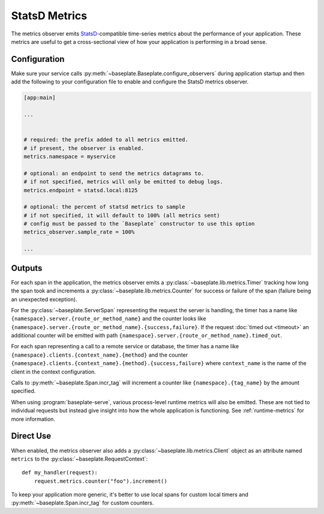 StatsD Metrics
==============

The metrics observer emits `StatsD`_-compatible time-series metrics about the
performance of your application. These metrics are useful to get a
cross-sectional view of how your application is performing in a broad sense.

.. _`StatsD`: https://github.com/statsd/statsd

Configuration
-------------

Make sure your service calls
:py:meth:`~baseplate.Baseplate.configure_observers` during application startup
and then add the following to your configuration file to enable and configure
the StatsD metrics observer.

.. code-block:: ini

   [app:main]

   ...


   # required: the prefix added to all metrics emitted.
   # if present, the observer is enabled.
   metrics.namespace = myservice

   # optional: an endpoint to send the metrics datagrams to.
   # if not specified, metrics will only be emitted to debug logs.
   metrics.endpoint = statsd.local:8125

   # optional: the percent of statsd metrics to sample
   # if not specified, it will default to 100% (all metrics sent)
   # config must be passed to the `Baseplate` constructor to use this option
   metrics_observer.sample_rate = 100%

   ...

Outputs
-------

For each span in the application, the metrics observer emits a
:py:class:`~baseplate.lib.metrics.Timer` tracking how long the span took and
increments a :py:class:`~baseplate.lib.metrics.Counter` for success or failure
of the span (failure being an unexpected exception).

For the :py:class:`~baseplate.ServerSpan` representing the request the server
is handling, the timer has a name like
``{namespace}.server.{route_or_method_name}`` and the counter looks like
``{namespace}.server.{route_or_method_name}.{success,failure}``. If the request
:doc:`timed out <timeout>` an additional counter will be emitted with path
``{namespace}.server.{route_or_method_name}.timed_out``.

For each span representing a call to a remote service or database, the timer
has a name like ``{namespace}.clients.{context_name}.{method}`` and the counter
``{namespace}.clients.{context_name}.{method}.{success,failure}`` where
``context_name`` is the name of the client in the context configuration.

Calls to :py:meth:`~baseplate.Span.incr_tag` will increment a counter like
``{namespace}.{tag_name}`` by the amount specified.

When using :program:`baseplate-serve`, various process-level runtime metrics
will also be emitted. These are not tied to individual requests but instead
give insight into how the whole application is functioning. See
:ref:`runtime-metrics` for more information.

Direct Use
----------

When enabled, the metrics observer also adds a
:py:class:`~baseplate.lib.metrics.Client` object as an attribute named
``metrics`` to the :py:class:`~baseplate.RequestContext`::

   def my_handler(request):
       request.metrics.counter("foo").increment()

To keep your application more generic, it's better to use local spans for
custom local timers and :py:meth:`~baseplate.Span.incr_tag` for custom
counters.
